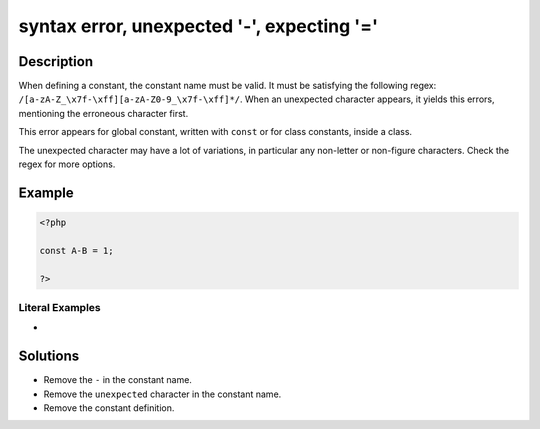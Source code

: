 .. _syntax-error,-unexpected-'-',-expecting-'=':

syntax error, unexpected '-', expecting '='
-------------------------------------------
 
	.. meta::
		:description:
			syntax error, unexpected '-', expecting '=': When defining a constant, the constant name must be valid.

		:og:type: article
		:og:title: syntax error, unexpected &#039;-&#039;, expecting &#039;=&#039;
		:og:description: When defining a constant, the constant name must be valid
		:og:url: https://php-errors.readthedocs.io/en/latest/messages/syntax-error%2C-unexpected-%27-%27%2C-expecting-%27%3D%27.html

Description
___________
 
When defining a constant, the constant name must be valid. It must be satisfying the following regex: ``/[a-zA-Z_\x7f-\xff][a-zA-Z0-9_\x7f-\xff]*/``. When an unexpected character appears, it yields this errors, mentioning the erroneous character first.

This error appears for global constant, written with ``const`` or for class constants, inside a class.

The unexpected character may have a lot of variations, in particular any non-letter or non-figure characters. Check the regex for more options.


Example
_______

.. code-block:: php

   <?php
   
   const A-B = 1;
   
   ?>


Literal Examples
****************
+ 

Solutions
_________

+ Remove the ``-`` in the constant name.
+ Remove the ``unexpected`` character in the constant name.
+ Remove the constant definition.
